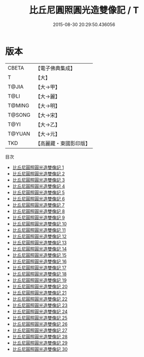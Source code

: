 #+TITLE: 比丘尼圓照圓光造雙像記 / T

#+DATE: 2015-08-30 20:29:50.436056
* 版本
 |     CBETA|【電子佛典集成】|
 |         T|【大】     |
 |     T@JIA|【大→甲】   |
 |      T@LI|【大→麗】   |
 |    T@MING|【大→明】   |
 |    T@SONG|【大→宋】   |
 |      T@YI|【大→乙】   |
 |    T@YUAN|【大→元】   |
 |       TKD|【高麗藏・東國影印版】|
目次
 - [[file:KR6j0300_001.txt][比丘尼圓照圓光造雙像記 1]]
 - [[file:KR6j0300_002.txt][比丘尼圓照圓光造雙像記 2]]
 - [[file:KR6j0300_003.txt][比丘尼圓照圓光造雙像記 3]]
 - [[file:KR6j0300_004.txt][比丘尼圓照圓光造雙像記 4]]
 - [[file:KR6j0300_005.txt][比丘尼圓照圓光造雙像記 5]]
 - [[file:KR6j0300_006.txt][比丘尼圓照圓光造雙像記 6]]
 - [[file:KR6j0300_007.txt][比丘尼圓照圓光造雙像記 7]]
 - [[file:KR6j0300_008.txt][比丘尼圓照圓光造雙像記 8]]
 - [[file:KR6j0300_009.txt][比丘尼圓照圓光造雙像記 9]]
 - [[file:KR6j0300_010.txt][比丘尼圓照圓光造雙像記 10]]
 - [[file:KR6j0300_011.txt][比丘尼圓照圓光造雙像記 11]]
 - [[file:KR6j0300_012.txt][比丘尼圓照圓光造雙像記 12]]
 - [[file:KR6j0300_013.txt][比丘尼圓照圓光造雙像記 13]]
 - [[file:KR6j0300_014.txt][比丘尼圓照圓光造雙像記 14]]
 - [[file:KR6j0300_015.txt][比丘尼圓照圓光造雙像記 15]]
 - [[file:KR6j0300_016.txt][比丘尼圓照圓光造雙像記 16]]
 - [[file:KR6j0300_017.txt][比丘尼圓照圓光造雙像記 17]]
 - [[file:KR6j0300_018.txt][比丘尼圓照圓光造雙像記 18]]
 - [[file:KR6j0300_019.txt][比丘尼圓照圓光造雙像記 19]]
 - [[file:KR6j0300_020.txt][比丘尼圓照圓光造雙像記 20]]
 - [[file:KR6j0300_021.txt][比丘尼圓照圓光造雙像記 21]]
 - [[file:KR6j0300_022.txt][比丘尼圓照圓光造雙像記 22]]
 - [[file:KR6j0300_023.txt][比丘尼圓照圓光造雙像記 23]]
 - [[file:KR6j0300_024.txt][比丘尼圓照圓光造雙像記 24]]
 - [[file:KR6j0300_025.txt][比丘尼圓照圓光造雙像記 25]]
 - [[file:KR6j0300_026.txt][比丘尼圓照圓光造雙像記 26]]
 - [[file:KR6j0300_027.txt][比丘尼圓照圓光造雙像記 27]]
 - [[file:KR6j0300_028.txt][比丘尼圓照圓光造雙像記 28]]
 - [[file:KR6j0300_029.txt][比丘尼圓照圓光造雙像記 29]]
 - [[file:KR6j0300_030.txt][比丘尼圓照圓光造雙像記 30]]
